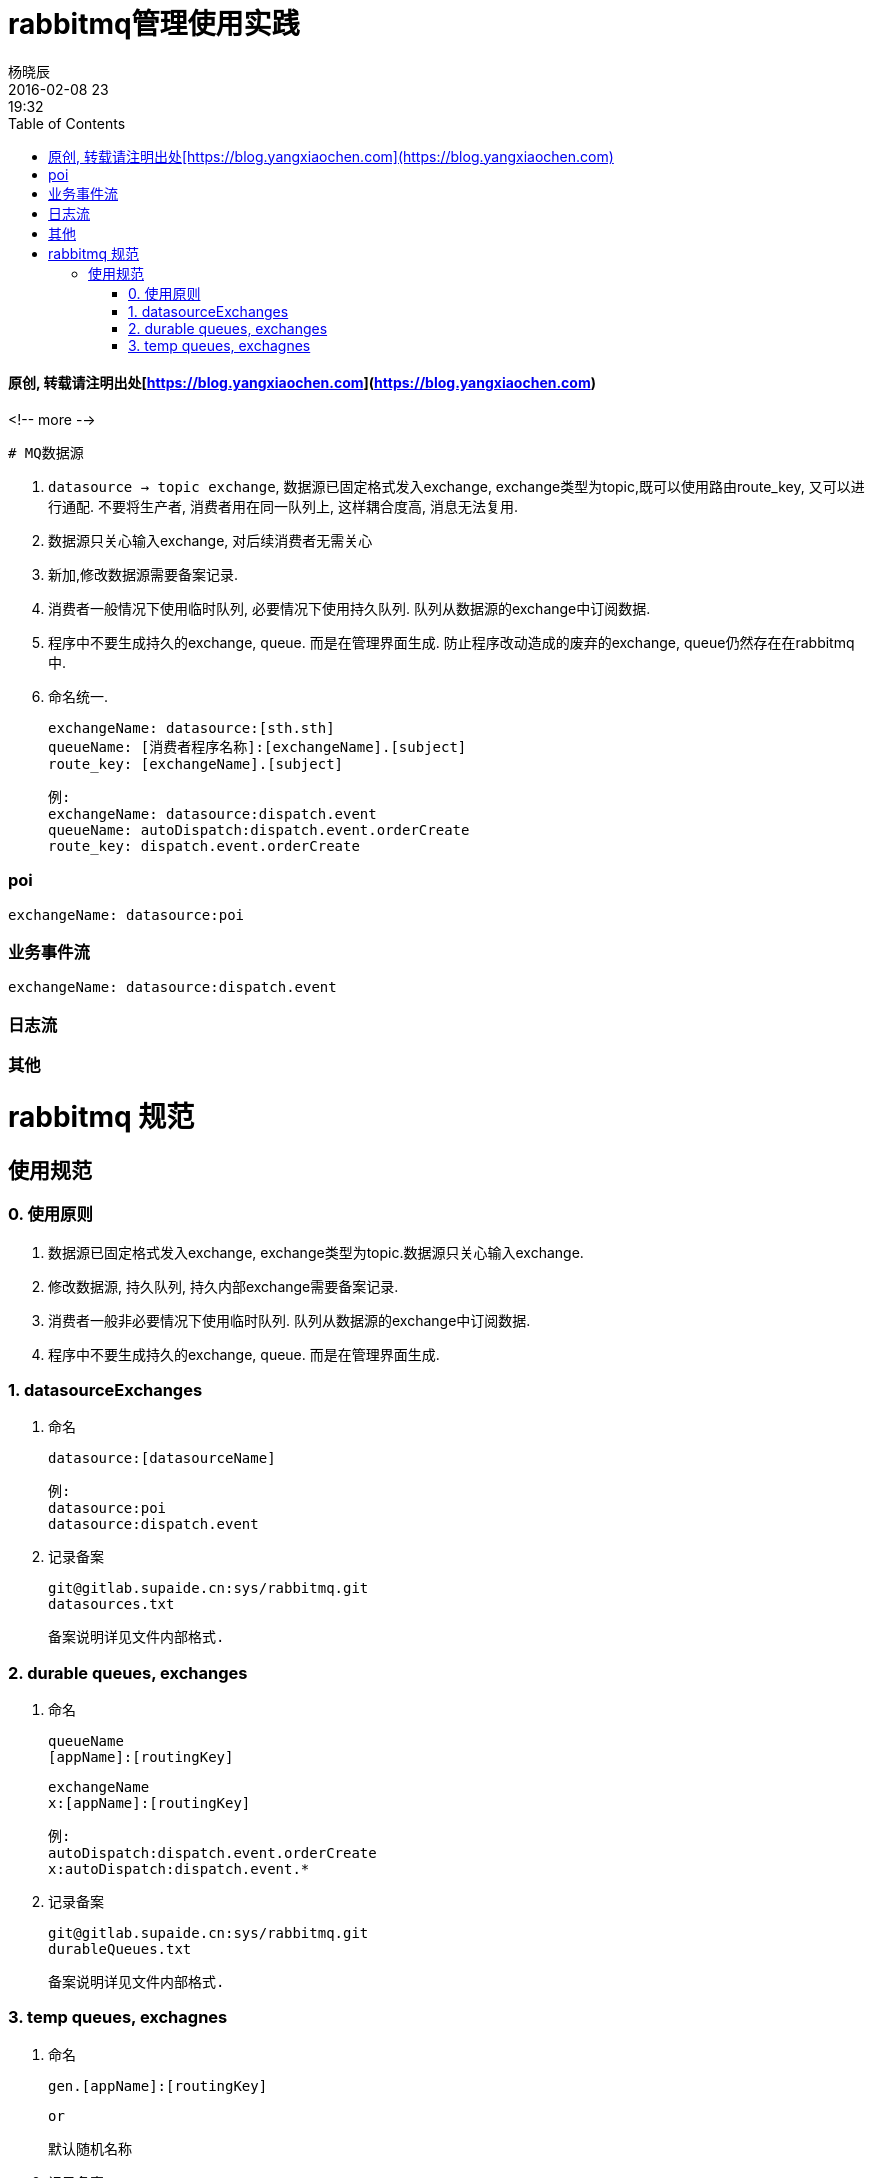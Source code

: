 = rabbitmq管理使用实践
杨晓辰
2016-02-08 23:19:32
:toc: left
:toclevels: 4
:icons: font
:jbake-sid: rabbit-mq-manage
:jbake-type: post
:jbake-tags: mq, rabbitmq
:jbake-status: published

#### 原创, 转载请注明出处[https://blog.yangxiaochen.com](https://blog.yangxiaochen.com)
<!-- more -->

 # MQ数据源 

1. ```datasource -> topic exchange```, 数据源已固定格式发入exchange, exchange类型为topic,既可以使用路由route_key, 又可以进行通配. 不要将生产者, 消费者用在同一队列上, 这样耦合度高, 消息无法复用.

2. 数据源只关心输入exchange, 对后续消费者无需关心

3. 新加,修改数据源需要备案记录.

4. 消费者一般情况下使用临时队列, 必要情况下使用持久队列. 队列从数据源的exchange中订阅数据.

5. 程序中不要生成持久的exchange, queue. 而是在管理界面生成. 防止程序改动造成的废弃的exchange, queue仍然存在在rabbitmq中.

6. 命名统一.

        exchangeName: datasource:[sth.sth]
        queueName: [消费者程序名称]:[exchangeName].[subject]
        route_key: [exchangeName].[subject]

        例:
        exchangeName: datasource:dispatch.event
        queueName: autoDispatch:dispatch.event.orderCreate
        route_key: dispatch.event.orderCreate

### poi

    exchangeName: datasource:poi

### 业务事件流

    exchangeName: datasource:dispatch.event

### 日志流

### 其他



# rabbitmq 规范
## 使用规范
### 0. 使用原则
1. 数据源已固定格式发入exchange, exchange类型为topic.数据源只关心输入exchange.
2. 修改数据源, 持久队列, 持久内部exchange需要备案记录.
3. 消费者一般非必要情况下使用临时队列. 队列从数据源的exchange中订阅数据.
4. 程序中不要生成持久的exchange, queue. 而是在管理界面生成.


### 1. datasourceExchanges
1. 命名

        datasource:[datasourceName]

        例:
        datasource:poi
        datasource:dispatch.event


2. 记录备案

        git@gitlab.supaide.cn:sys/rabbitmq.git
        datasources.txt

        备案说明详见文件内部格式.



### 2. durable queues, exchanges
1. 命名

        queueName
        [appName]:[routingKey]

        exchangeName
        x:[appName]:[routingKey]

        例:
        autoDispatch:dispatch.event.orderCreate
        x:autoDispatch:dispatch.event.*


2. 记录备案

        git@gitlab.supaide.cn:sys/rabbitmq.git
        durableQueues.txt

        备案说明详见文件内部格式.


### 3. temp queues, exchagnes
1. 命名

        gen.[appName]:[routingKey]

        or

        默认随机名称

2. 记录备案


        无需备案
